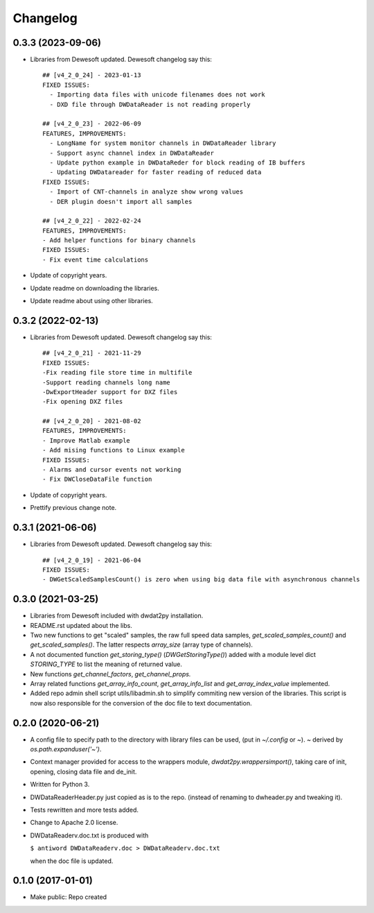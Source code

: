 Changelog
=========

0.3.3 (2023-09-06)
------------------

- Libraries from Dewesoft updated. Dewesoft changelog say this::

    ## [v4_2_0_24] - 2023-01-13
    FIXED ISSUES:
      - Importing data files with unicode filenames does not work
      - DXD file through DWDataReader is not reading properly

    ## [v4_2_0_23] - 2022-06-09
    FEATURES, IMPROVEMENTS:
      - LongName for system monitor channels in DWDataReader library
      - Support async channel index in DWDataReader
      - Update python example in DWDataReder for block reading of IB buffers
      - Updating DWDatareader for faster reading of reduced data
    FIXED ISSUES:
      - Import of CNT-channels in analyze show wrong values
      - DER plugin doesn't import all samples

    ## [v4_2_0_22] - 2022-02-24
    FEATURES, IMPROVEMENTS:
    - Add helper functions for binary channels
    FIXED ISSUES:
    - Fix event time calculations

- Update of copyright years.
- Update readme on downloading the libraries.
- Update readme about using other libraries.


0.3.2 (2022-02-13)
------------------

- Libraries from Dewesoft updated. Dewesoft changelog say this::

    ## [v4_2_0_21] - 2021-11-29
    FIXED ISSUES:
    -Fix reading file store time in multifile
    -Support reading channels long name
    -DwExportHeader support for DXZ files
    -Fix opening DXZ files

    ## [v4_2_0_20] - 2021-08-02
    FEATURES, IMPROVEMENTS:
    - Improve Matlab example
    - Add mising functions to Linux example
    FIXED ISSUES:
    - Alarms and cursor events not working
    - Fix DWCloseDataFile function

- Update of copyright years.
- Prettify previous change note.


0.3.1 (2021-06-06)
------------------

- Libraries from Dewesoft updated. Dewesoft changelog say this::

    ## [v4_2_0_19] - 2021-06-04
    FIXED ISSUES:
    - DWGetScaledSamplesCount() is zero when using big data file with asynchronous channels


0.3.0 (2021-03-25)
------------------

- Libraries from Dewesoft included with dwdat2py installation.

- README.rst updated about the libs.

- Two new functions to get "scaled" samples, the raw full speed data
  samples, `get_scaled_samples_count()` and `get_scaled_samples()`.
  The latter respects `array_size` (array type of channels).

- A not documented function `get_storing_type()`
  (`DWGetStoringType()`) added with a module level dict `STORING_TYPE`
  to list the meaning of returned value.

- New functions `get_channel_factors`, `get_channel_props.`

- Array related functions `get_array_info_count`, `get_array_info_list`
  and `get_array_index_value` implemented.

- Added repo admin shell script utils/libadmin.sh to simplify commiting
  new version of the libraries. This script is now also responsible for
  the conversion of the doc file to text documentation.


0.2.0 (2020-06-21)
------------------

- A config file to specify path to the directory with library files can
  be used, (put in `~/.config` or `~`). `~` derived by
  `os.path.expanduser('~')`.

- Context manager provided for access to the wrappers module,
  `dwdat2py.wrappersimport()`, taking care of init, opening, closing
  data file and de_init.

- Written for Python 3.

- DWDataReaderHeader.py just copied as is to the repo. (instead of
  renaming to dwheader.py and tweaking it).

- Tests rewritten and more tests added.

- Change to Apache 2.0 license.

- DWDataReaderv.doc.txt is produced with

  ``$ antiword DWDataReaderv.doc > DWDataReaderv.doc.txt``

  when the doc file is updated.

0.1.0 (2017-01-01)
------------------

- Make public: Repo created
